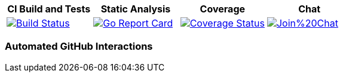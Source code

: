 [options="header"]
|===
|CI Build and Tests|Static Analysis|Coverage|Chat
|image:https://travis-ci.org/spohnan/ci-bot-01.svg?branch=master["Build Status", link="https://travis-ci.org/spohnan/ci-bot-01", window="_blank"]|image:http://goreportcard.com/badge/spohnan/ci-bot-01["Go Report Card",link="http://goreportcard.com/report/spohnan/ci-bot-01", window="_blank"]|image:https://coveralls.io/repos/spohnan/ci-bot-01/badge.svg?branch=master&service=github["Coverage Status", link="https://coveralls.io/github/spohnan/ci-bot-01?branch=master", window="_blank"]|image:https://badges.gitter.im/Join%20Chat.svg[link="https://gitter.im/spohnan/ci-bot-01?utm_source=badge&utm_medium=badge&utm_campaign=pr-badge&utm_content=badge", window="_blank"]
|===

=== Automated GitHub Interactions
